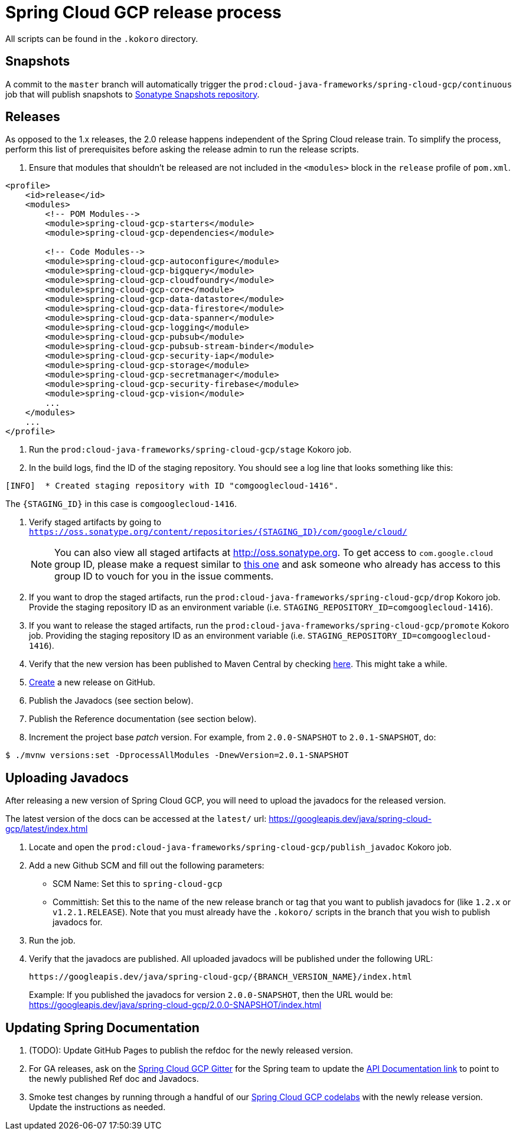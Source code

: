 = Spring Cloud GCP release process

All scripts can be found in the `.kokoro` directory.


## Snapshots

A commit to the `master` branch will automatically trigger the `prod:cloud-java-frameworks/spring-cloud-gcp/continuous` job that will publish snapshots to link:https://oss.sonatype.org/content/repositories/snapshots/com/google/cloud/spring-cloud-gcp/[Sonatype Snapshots repository].


## Releases

As opposed to the 1.x releases, the 2.0 release happens independent of the Spring Cloud release train.
To simplify the process, perform this list of prerequisites before asking the release admin to run the release scripts.

. Ensure that modules that shouldn't be released are not included in the `<modules>` block in the `release` profile of `pom.xml`.

[source,xml]
----
<profile>
    <id>release</id>
    <modules>
        <!-- POM Modules-->
        <module>spring-cloud-gcp-starters</module>
        <module>spring-cloud-gcp-dependencies</module>

        <!-- Code Modules-->
        <module>spring-cloud-gcp-autoconfigure</module>
        <module>spring-cloud-gcp-bigquery</module>
        <module>spring-cloud-gcp-cloudfoundry</module>
        <module>spring-cloud-gcp-core</module>
        <module>spring-cloud-gcp-data-datastore</module>
        <module>spring-cloud-gcp-data-firestore</module>
        <module>spring-cloud-gcp-data-spanner</module>
        <module>spring-cloud-gcp-logging</module>
        <module>spring-cloud-gcp-pubsub</module>
        <module>spring-cloud-gcp-pubsub-stream-binder</module>
        <module>spring-cloud-gcp-security-iap</module>
        <module>spring-cloud-gcp-storage</module>
        <module>spring-cloud-gcp-secretmanager</module>
        <module>spring-cloud-gcp-security-firebase</module>
        <module>spring-cloud-gcp-vision</module>
        ...
    </modules>
    ...
</profile>
----

. Run the `prod:cloud-java-frameworks/spring-cloud-gcp/stage` Kokoro job.

. In the build logs, find the ID of the staging repository. You should see a log line that looks something like this:
```
[INFO]  * Created staging repository with ID "comgooglecloud-1416".
```
The `{STAGING_ID}` in this case is `comgooglecloud-1416`.

. Verify staged artifacts by going to `https://oss.sonatype.org/content/repositories/{STAGING_ID}/com/google/cloud/`
+
NOTE: You can also view all staged artifacts at http://oss.sonatype.org.
To get access to `com.google.cloud` group ID, please make a request similar to https://issues.sonatype.org/browse/OSSRH-52371[this one] and ask someone who already has access to this group ID to vouch for you in the issue comments.

. If you want to drop the staged artifacts, run the `prod:cloud-java-frameworks/spring-cloud-gcp/drop` Kokoro job.
Provide the staging repository ID as an environment variable (i.e. `STAGING_REPOSITORY_ID=comgooglecloud-1416`).

. If you want to release the staged artifacts, run the `prod:cloud-java-frameworks/spring-cloud-gcp/promote` Kokoro job.
Providing the staging repository ID as an environment variable (i.e. `STAGING_REPOSITORY_ID=comgooglecloud-1416`).

. Verify that the new version has been published to Maven Central by checking https://repo.maven.apache.org/maven2/com/google/cloud/spring-cloud-gcp/[here].
This might take a while.

. https://github.com/GoogleCloudPlatform/spring-cloud-gcp/releases[Create] a new release on GitHub.

. Publish the Javadocs (see section below).

. Publish the Reference documentation (see section below).

. Increment the project base _patch_ version. For example, from `2.0.0-SNAPSHOT` to `2.0.1-SNAPSHOT`, do:
```
$ ./mvnw versions:set -DprocessAllModules -DnewVersion=2.0.1-SNAPSHOT
```

== Uploading Javadocs

After releasing a new version of Spring Cloud GCP, you will need to upload the javadocs for the released version.

The latest version of the docs can be accessed at the `latest/` url:
https://googleapis.dev/java/spring-cloud-gcp/latest/index.html

1. Locate and open the `prod:cloud-java-frameworks/spring-cloud-gcp/publish_javadoc` Kokoro job.

2. Add a new Github SCM and fill out the following parameters:

    - SCM Name: Set this to `spring-cloud-gcp`
    - Committish: Set this to the name of the new release branch or tag that you want to publish javadocs for (like `1.2.x` or `v1.2.1.RELEASE`).
      Note that you must already have the `.kokoro/` scripts in the branch that you wish to publish javadocs for.

3. Run the job.

4. Verify that the javadocs are published.
All uploaded javadocs will be published under the following URL:
+
----
https://googleapis.dev/java/spring-cloud-gcp/{BRANCH_VERSION_NAME}/index.html
----
+
Example: If you published the javadocs for version `2.0.0-SNAPSHOT`, then the URL would be: https://googleapis.dev/java/spring-cloud-gcp/2.0.0-SNAPSHOT/index.html


== Updating Spring Documentation
. (TODO): Update GitHub Pages to publish the refdoc for the newly released version.

. For GA releases, ask on the https://gitter.im/spring-cloud-gcp/Lobby[Spring Cloud GCP Gitter] for the Spring team to update the https://spring.io/projects/spring-cloud-gcp#learn[API Documentation link] to point to the newly published Ref doc and Javadocs.

. Smoke test changes by running through a handful of our link:https://codelabs.developers.google.com/spring[Spring Cloud GCP codelabs] with the newly release version.
Update the instructions as needed.
